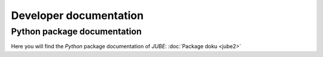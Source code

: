Developer documentation
=======================

Python package documentation
~~~~~~~~~~~~~~~~~~~~~~~~~~~~

Here you will find the *Python* package documentation of *JUBE*: :doc:`Package doku <jube2>`